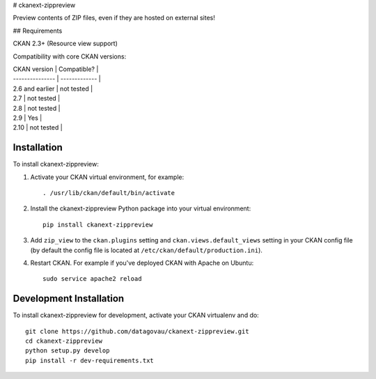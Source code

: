 # ckanext-zippreview

Preview contents of ZIP files, even if they are hosted on external sites!

## Requirements

CKAN 2.3+ (Resource view support)


Compatibility with core CKAN versions:

| CKAN version    | Compatible?   |
| --------------- | ------------- |
| 2.6 and earlier | not tested    |
| 2.7             | not tested    |
| 2.8             | not tested    |
| 2.9             | Yes           |
| 2.10            | not tested    |

------------
Installation
------------

To install ckanext-zippreview:

1. Activate your CKAN virtual environment, for example::

     . /usr/lib/ckan/default/bin/activate

2. Install the ckanext-zippreview Python package into your virtual environment::

     pip install ckanext-zippreview

3. Add ``zip_view`` to the ``ckan.plugins`` setting and ``ckan.views.default_views`` setting in your CKAN
   config file (by default the config file is located at
   ``/etc/ckan/default/production.ini``).

4. Restart CKAN. For example if you've deployed CKAN with Apache on Ubuntu::

     sudo service apache2 reload


------------------------
Development Installation
------------------------

To install ckanext-zippreview for development, activate your CKAN virtualenv and
do::

    git clone https://github.com/datagovau/ckanext-zippreview.git
    cd ckanext-zippreview
    python setup.py develop
    pip install -r dev-requirements.txt
